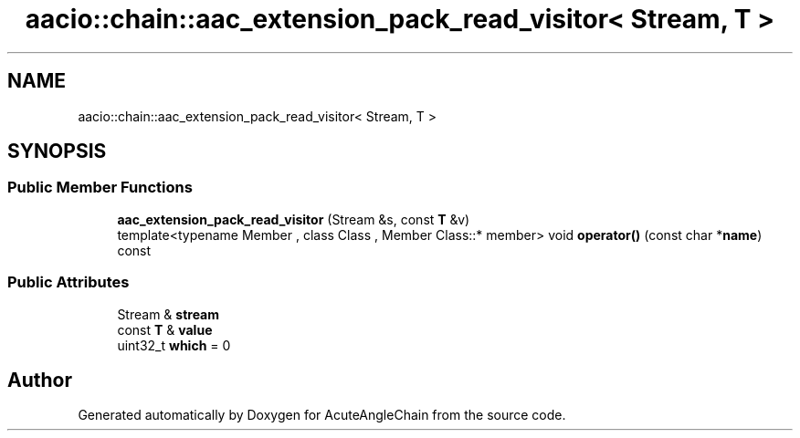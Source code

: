 .TH "aacio::chain::aac_extension_pack_read_visitor< Stream, T >" 3 "Sun Jun 3 2018" "AcuteAngleChain" \" -*- nroff -*-
.ad l
.nh
.SH NAME
aacio::chain::aac_extension_pack_read_visitor< Stream, T >
.SH SYNOPSIS
.br
.PP
.SS "Public Member Functions"

.in +1c
.ti -1c
.RI "\fBaac_extension_pack_read_visitor\fP (Stream &s, const \fBT\fP &v)"
.br
.ti -1c
.RI "template<typename Member , class Class , Member Class::* member> void \fBoperator()\fP (const char *\fBname\fP) const"
.br
.in -1c
.SS "Public Attributes"

.in +1c
.ti -1c
.RI "Stream & \fBstream\fP"
.br
.ti -1c
.RI "const \fBT\fP & \fBvalue\fP"
.br
.ti -1c
.RI "uint32_t \fBwhich\fP = 0"
.br
.in -1c

.SH "Author"
.PP 
Generated automatically by Doxygen for AcuteAngleChain from the source code\&.
